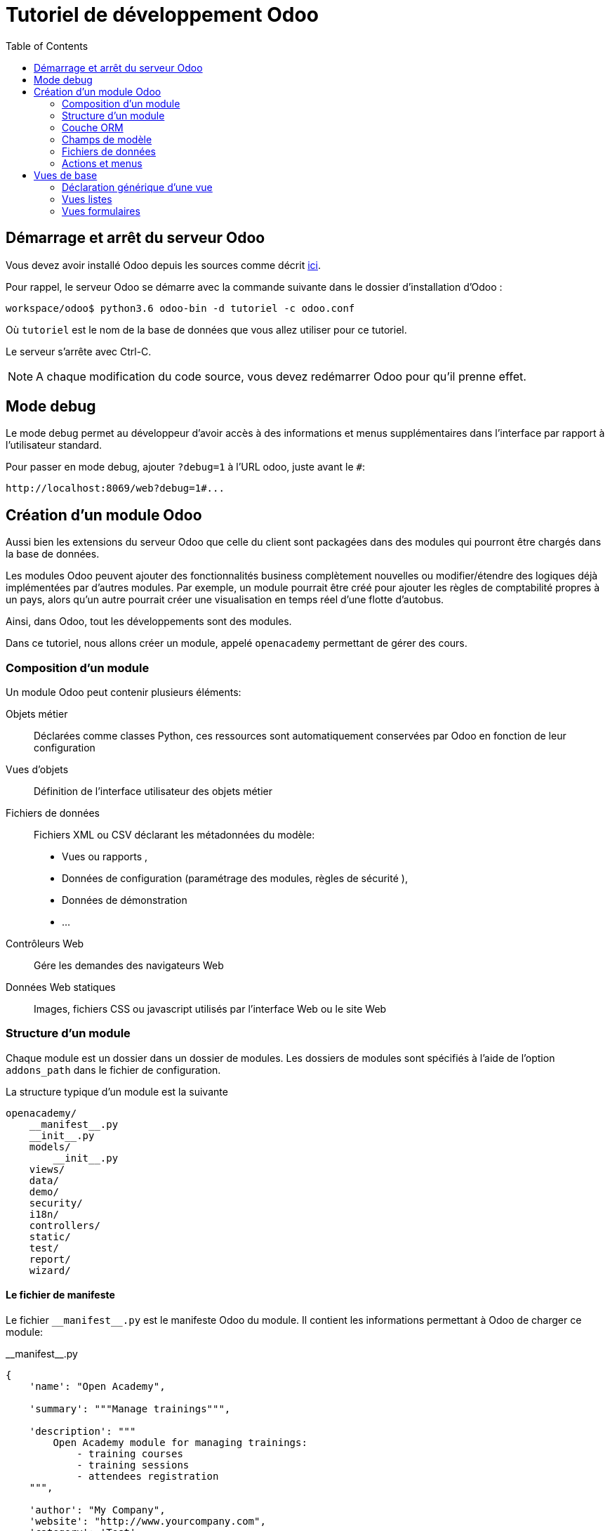 = Tutoriel de développement Odoo
:toc:

== Démarrage et arrêt du serveur Odoo

Vous devez avoir installé Odoo depuis les sources comme décrit link:install_odoo.adoc[ici].

Pour rappel, le serveur Odoo se démarre avec la commande suivante dans le dossier d'installation d'Odoo :

[source]
----
workspace/odoo$ python3.6 odoo-bin -d tutoriel -c odoo.conf
----

Où `tutoriel` est le nom de la base de données que vous allez utiliser pour ce tutoriel.

Le serveur s'arrête avec Ctrl-C.

NOTE: A chaque modification du code source, vous devez redémarrer Odoo pour qu'il prenne effet.

== Mode debug

Le mode debug permet au développeur d'avoir accès à des informations et menus supplémentaires dans l'interface par rapport à l'utilisateur standard.

Pour passer en mode debug, ajouter `?debug=1` à l'URL odoo, juste avant le `#`:

[source]
----
http://localhost:8069/web?debug=1#...
----

== Création d'un module Odoo

Aussi bien les extensions du serveur Odoo que celle du client sont packagées dans des modules qui pourront être chargés dans la base de données.

Les modules Odoo peuvent ajouter des fonctionnalités business complètement nouvelles ou modifier/étendre des logiques déjà implémentées par d'autres modules.
Par exemple, un module pourrait être créé pour ajouter les règles de comptabilité propres à un pays, alors qu'un autre pourrait créer une visualisation en temps réel d'une flotte d'autobus.

Ainsi, dans Odoo, tout les développements sont des modules.

Dans ce tutoriel, nous allons créer un module, appelé `openacademy` permettant de gérer des cours.

=== Composition d'un module
Un module Odoo peut contenir plusieurs éléments:

Objets métier::
Déclarées comme classes Python, ces ressources sont automatiquement conservées par Odoo en fonction de leur configuration

Vues d'objets::
Définition de l'interface utilisateur des objets métier

Fichiers de données::
Fichiers XML ou CSV déclarant les métadonnées du modèle:
- Vues ou rapports ,
- Données de configuration (paramétrage des modules, règles de sécurité ),
- Données de démonstration
- ...

Contrôleurs Web::
Gére les demandes des navigateurs Web

Données Web statiques::
Images, fichiers CSS ou javascript utilisés par l'interface Web ou le site Web

=== Structure d'un module

Chaque module est un dossier dans un dossier de modules.
Les dossiers de modules sont spécifiés à l'aide de l'option `addons_path` dans le fichier de configuration.

La structure typique d'un module est la suivante

[source]
----
openacademy/
    __manifest__.py
    __init__.py
    models/
        __init__.py
    views/
    data/
    demo/
    security/
    i18n/
    controllers/
    static/
    test/
    report/
    wizard/
----

==== Le fichier de manifeste

Le fichier `\\__manifest__.py` est le manifeste Odoo du module.
Il contient les informations permettant à Odoo de charger ce module:

.\\__manifest__.py
[source,python]
----
{
    'name': "Open Academy",

    'summary': """Manage trainings""",

    'description': """
        Open Academy module for managing trainings:
            - training courses
            - training sessions
            - attendees registration
    """,

    'author': "My Company",
    'website': "http://www.yourcompany.com",
    'category': 'Test',
    'version': '0.1',

    # any module necessary for this one to work correctly
    'depends': ['base'],

    # always loaded
    'data': [],
    # only loaded in demonstration mode
    'demo': [],
}
----

La plupart des clés du fichier décrivent ce que fait le module.

3 clés méritent notre attention:

`depends`::
La liste des modules Odoo dont ce module dépend.
Ici notre module openacademy ne dépend que du module `base`.

`data`::
Tous les fichiers qui ne sont pas des fichiers Python doivent être déclarés ici pour qu'il soient pris en compte.

`demo`::
Les fichiers de données de démonstration qui ne seront chargés que lorsqu'Odoo est en mode démonstration doivent être déclarés ici.

==== Les fichiers `\\__init__.py`

Les fichiers `\\__init__.py` sont des fichiers natifs python qui permettent de déclarer les packages python.

Dans le cadre d'Odoo, ces fichiers doivent déclarer tous les fichiers python du dossier où ils se trouvent (à l'exception notable du manifeste), ainsi que tous les sous-dossiers où il y a d'autres fichiers python.

Dans le fichier \\__init__.py à la racine du module, nous n'avons pas de fichier python, en revanche, nous avons un sous-dossier `models` avec lui-même un `\\__init__.py`.
Nous déclarons donc ce sous-dossier:

.\\__init__.py
[source,python]
----
from . import models
----

Dans le dossier `models`, il n'y a pas de fichier python pour l'instant.
Notre \\__init__.py est pour l'instant vide.

.models/\\__init__.py
[source,python]
----
----

==== Créez votre premier module

Dans `workspace/odoo_modules`, créez un dossier `openacademy`.
Dans ce dossier:

- Recopiez les fichiers `\\__manifest__.py`, `\\__init__.py` ci-dessus
- Créez un dossier `models` et mettez-y un fichier `\\__init__.py` vide.

Votre premier module ne fait rien, mais il peut déjà être installé.


- Redémarrez votre serveur Odoo
- Passez en <<Mode debug,mode debug>>.
- Allez dans le menu "Applications"
- Cliquez sur "Mettre à jour la liste des applications" et validez la popup
- Une fois la mise à jour effectuée, supprimez le filtre "Applications" dans la barre de recherche et tapez "openacademy" pour chercher votre module.
- Votre module doit apparaitre dans la liste, vous pouvez alors l'installer en cliquant sur "Installer"

NOTE: Une fois que votre module est reconnu, vous n'aurez plus à cliquer sur "Mettre à jour la liste des applications", il sera toujours disponible.

Vérifiez dans la liste que votre module est bien marqué comme étant installé.

=== Couche ORM

Un composant clé d'Odoo est la couche ORM.
Cette couche évite d'avoir à écrire la plupart du SQL à la main et fournit des services d'extensibilité et de sécurité.

Les objets métier sont déclarés en tant que classes Python étendant la classe `Model` qui les intègre dans le système de persistance automatisé.

Les modèles peuvent être configurés en définissant un certain nombre d'attributs lors de leur définition.
L'attribut le plus important est `_name` qui est requis et définit le nom du modèle dans le système Odoo.
Voici une définition minimale complète d'un modèle:

[source,python]
----
from odoo import models

class MinimalModel(models.Model):
    _name = 'test.model'
----

=== Champs de modèle

Les champs sont utilisés pour définir ce que le modèle peut stocker et où.
Les champs sont définis comme des attributs sur la classe de modèle:

[source,python]
----
from odoo import models, fields

class LessMinimalModel(models.Model):
    _name = 'test.model2'

    name = fields.Char()
----

==== Attributs communs

Tout comme le modèle lui-même, ses champs peuvent être configurés, en passant des attributs de configuration comme paramètres:

[source,python]
----
name = field.Char(required=True)
----

Certains attributs sont disponibles sur tous les champs, voici les plus courants:

string::
__(unicode, par défaut: nom du champ)__
+
Le libellé du champ dans l'interface utilisateur (visible par les utilisateurs).

required::
__(bool, Par défaut: False)__
+
Si True le champ ne peut pas être vide, il doit soit avoir une valeur par défaut, soit toujours recevoir une valeur lors de la création d'un enregistrement.

help::
__(unicode, Par défaut: "")__
+
Fournit une info-bulle d'aide aux utilisateurs de l'interface utilisateur.

index::
__(bool, Par défaut: False)__
+
Demande à Odoo de créer un index de base de données sur la colonne.

==== Champs simples

Il existe deux grandes catégories de champs:

- les champs «simples» qui sont des valeurs atomiques stockées directement dans la table du modèle
- les champs «relationnels» reliant les enregistrements (du même modèle ou de modèles différents).

Par exemple, `Boolean`, `Date`, `Char` sont des types de champs simples.

==== Champs réservés

Odoo crée quelques champs dans tous les modèles.
Ces champs sont gérés par le système et ne doivent pas être modifiés manuellement.
En revanche, ils peuvent être lus si nécessaires:

id::
__(Integer)__
Identificateur unique d'un enregistrement dans son modèle.

create_date::
__(Datetime)__
Date de création de l'enregistrement.

create_uid::
__(Many2one)__
Utilisateur qui a créé l'enregistrement.

write_date::
__(Datetime)__
Dernière date de modification de l'enregistrement.

write_uid::
__(Many2one)__
Dernier utilisateur ayant modifié l'enregistrement.

==== Champs spéciaux

Par défaut, Odoo requiert également un champ `name` sur tous les modèles pour différents comportements d'affichage et de recherche.
Le champ utilisé à ces fins peut être remplacé par la définition `_rec_name`.

==== Créez votre premier modèle dans votre module

Définissez un nouvel objet "cours" sur le modèle de données dans le module openacademy.
Un cours a un titre et une description.
Les cours doivent obligatoirement avoir un titre.

Pour cela, créez un fichier `models/openacademy.py` pour y mettre votre modèle:

.models/models.py
[source,python]
----
from odoo import models, fields, api

class Course(models.Model):
    _name = 'openacademy.course'
    _description = "OpenAcademy Courses"

    name = fields.Char(string="Title", required=True)
    description = fields.Text()
----

IMPORTANT: Prenez le temps de bien comprendre le sens du code ci-dessus.
N'hésitez pas à vous le faire réexpliquer.

Modifiez ensuite le fichier `models/\\__init__.py` pour charger votre nouveau fichier:

.models/\\__init__.py
[source,python]
----
from . import openacademy
----

=== Fichiers de données

Odoo est un système hautement piloté par les données.
Bien que le comportement soit personnalisé à l'aide du code Python, une partie de la valeur d'un module se trouve dans les données qu'il configure lors du chargement.

NOTE: Certains modules existent uniquement pour ajouter des données dans Odoo

Les données du module sont déclarées via des fichiers de données XML avec des balises `<record>`.
Chaque balise `<record>` crée ou met à jour un enregistrement de base de données.

[source,xml]
----
<odoo>

        <record model="{model name}" id="{record identifier}">
            <field name="{a field name}">{a value}</field>
        </record>

</odoo>
----

model::
le nom du modèle Odoo pour l'enregistrement.

id::
un identifiant externe, il permet de se référer à l'enregistrement (sans avoir à connaître son identifiant en base de données).

<field>::
Ces balises ont un `name` qui est le nom du champ dans le modèle (par exemple description).
Leur corps est la valeur du champ.

Les fichiers de données doivent être déclarés dans le fichier manifeste à charger, ils peuvent être déclarés :

- Soit dans le liste 'data' (toujours chargée)
- Soit dans la liste 'demo' (uniquement chargée en mode démonstration).

==== Créez votre premier fichier de données

Créez des données de démonstration en remplissant le modèle de cours avec quelques cours de démonstration.

Pour ce faire, créez un fichier `demo/demo.xml`:

.demo/demo.xml
[source,xml]
----
<?xml version="1.0" encoding="UTF-8"?>
<odoo>

        <record model="openacademy.course" id="course0">
            <field name="name">Course 0</field>
            <field name="description">Course 0's description

Can have multiple lines
            </field>
        </record>
        <record model="openacademy.course" id="course1">
            <field name="name">Course 1</field>
        </record>
        <record model="openacademy.course" id="course2">
            <field name="name">Course 2</field>
            <field name="description">Course 2's description</field>
        </record>

</odoo>
----

Rappelez-vous: il faut maintenant déclarer notre nouveau fichier dans le manifeste.
Modifiez la ligne avec la clé `demo` de la façon suivante:

.\\__manifest__.py
[source,python]
----
demo = [
    'demo/demo.xml'
]
----

Redémarrez maintenant votre serveur Odoo, puis retournez dans le menu des applications pour mettre à jour votre module.

[NOTE]
====
Pour éviter d'avoir à remettre à jour manuellement votre module, redémarrez dorénavant votre serveur avec la commande suivante:

`workspace/odoo$ python3.6 -d tutoriel -u openacademy -c odoo.conf`

L'option `-u` permet de faire la mise à jour du module donné au démarrage du serveur.
====

Vérifiez maintenant que votre base de données a été modifiée :

- Une table `openacademy_course` a été créée qui contient notamment deux colonnes `name` et `description`
- 3 enregistrements ont été créés ("Course 0", "Course 1" et "Course 2") suite au chargement du fichier `demo/demo.xml`

Vous pouvez le faire avec l'outil SQL de votre choix. Par exemple avec `psql`:

[source,shell script]
----
$ psql tutoriel
----
[source,sql]
----
tutoriel=# SELECT * FROM openacademy_course;
----

IMPORTANT: Le contenu des fichiers de données n'est chargé que lorsqu'un module est installé ou mis à jour.

=== Actions et menus

Les actions et les menus sont des enregistrements comme les autres dans la base de données, généralement déclarés via des fichiers de données.
Les actions peuvent être déclenchées de trois manières:

- en cliquant sur les éléments de menu (liés à des actions spécifiques)
- en cliquant sur les boutons dans les vues (s'ils sont liés à des actions)
- comme actions contextuelles sur l'objet

Parce que les menus sont quelque peu complexes à déclarer, il existe un raccourci `<menuitem>` pour déclarer un
enregistrement sur le modèle `ir.ui.menu` et le connecter plus facilement à l'action correspondante.

Par exemple:

[source,xml]
----
<record model="ir.actions.act_window" id="action_list_ideas">
    <field name="name">Ideas</field>
    <field name="res_model">idea.idea</field>
    <field name="view_mode">tree,form</field>
</record>
<menuitem id="menu_ideas" parent="menu_root" name="Ideas" sequence="10"
          action="action_list_ideas"/>
----

[IMPORTANT]
====
L'action doit être déclarée avant son menu correspondant dans le fichier XML.

Les fichiers de données sont exécutés séquentiellement, les `id` d'actions doivent être présentes dans la base de données avant que le menu puisse être créé.
====

==== Crééz maintenant une action et un menu

Définissez de nouvelles entrées de menu pour accéder aux cours sous l'entrée de menu OpenAcademy.
Un utilisateur doit pouvoir:

- Afficher une liste de tous les cours
- Créer / modifier des cours

Pour ce faire, créez un fichier `views/openacademy.xml` avec le contenu suivant:

.views/openacademy.xml
[source,xml]
----
<?xml version="1.0" encoding="UTF-8"?>
<odoo>

        <!-- action -->
        <record model="ir.actions.act_window" id="course_list_action">
            <field name="name">Courses</field>
            <field name="res_model">openacademy.course</field>
            <field name="view_mode">tree,form</field>
            <field name="help" type="html">
                <p class="o_view_nocontent_smiling_face">Create the first course
                </p>
            </field>
        </record>

        <!-- top level menu: no parent -->
        <menuitem id="main_openacademy_menu" name="Open Academy"/>
        <!-- A first level in the left side menu is needed
             before using action= attribute -->
        <menuitem id="openacademy_menu" name="Open Academy"
                  parent="main_openacademy_menu"/>
        <!-- the following menuitem should appear *after*
             its parent openacademy_menu and *after* its
             action course_list_action -->
        <menuitem id="courses_menu" name="Courses" parent="openacademy_menu"
                  action="course_list_action"/>

</odoo>
----

IMPORTANT: N'oubliez pas de déclarer ce nouveau fichier dans la liste `data` du manifeste.

Redémarrez votre serveur.

Vous devez voir apparaitre un menu "Open Academy" vous permettant d'accéder aux cours.
Ajoutez, supprimez, modifiez des cours et vérifiez dans la base de données que les modifications ont bien été prises en compte.

[NOTE]
====
Avant d'aller plus loin, assurez-vous d'avoir bien compris:

- Ce qu'est un modèle, comment sa déclaration impacte à la fois la base de données et l'interface utilisateur
- Le fait que la base de données contient à la fois des données utilisateur (celles que vous avez créé dans l'interface)
et des données de définition, comme les actions et les menus, qui relèvent du développement de l'application.

N'hésitez pas à vous faire réexpliquer si besoin.
====

== Vues de base

Les vues définissent la façon dont les enregistrements d'un modèle sont affichés.
Chaque type de vue représente un mode de visualisation (liste des enregistrements, formulaire, graphique,…).
Les vues peuvent être demandées de manière générique via leur type (par exemple une liste de partenaires) ou spécifiquement via leur identifiant.
Pour les demandes génériques, la vue avec le type correct et la priorité la plus basse sera utilisée (donc la vue de priorité la plus basse de chaque type est la vue par défaut pour ce type).

L'héritage des vues permet de modifier les vues déclarées ailleurs (ajout ou suppression de contenu).

NOTE: Jusque là, vous n'avez pas spécifié de vue, mais vous avez quand même pu accéder aux cours.
C'est parce qu'Odoo vous a généré automatiquement des vues standards.

=== Déclaration générique d'une vue

Une vue est déclarée comme un enregistrement du modèle `ir.ui.view`.
Le type de vue est déduit de l'élément racine du champ `arch`:

[source,xml]
----
<record model="ir.ui.view" id="view_id">
    <field name="name">view.name</field>
    <field name="model">object_name</field>
    <field name="priority" eval="16"/>
    <field name="arch" type="xml">
        <!-- view content: <form>, <tree>, <graph>, ... -->
    </field>
</record>
----

=== Vues listes

Les vues listes affichent les enregistrements sous forme de tableau.

Leur élément racine est `<tree>`.
La forme la plus simple de liste répertorie simplement tous les champs à afficher dans le tableau (chaque champ sous forme de colonne):

[source,xml]
----
<tree string="Idea list">
    <field name="name"/>
    <field name="inventor_id"/>
</tree>
----

=== Vues formulaires

Les formulaires sont utilisés pour créer et modifier des enregistrements.

Leur élément racine est `<form>`.
Ils sont composés d'éléments de structure de haut niveau (groupes, onglets) et d'éléments interactifs (boutons et champs):

[source,xml]
----
<form string="Idea form">
    <group colspan="4">
        <group colspan="2" col="2">
            <separator string="General stuff" colspan="2"/>
            <field name="name"/>
            <field name="inventor_id"/>
        </group>

        <group colspan="2" col="2">
            <separator string="Dates" colspan="2"/>
            <field name="active"/>
            <field name="invent_date" readonly="1"/>
        </group>

        <notebook colspan="4">
            <page string="Description">
                <field name="description" nolabel="1"/>
            </page>
        </notebook>

        <field name="state"/>
    </group>
</form>
----

==== Créez une vue formulaire

Créez votre propre vue de formulaire pour l'objet Course.
Les données affichées doivent être: le nom et la description du cours.

